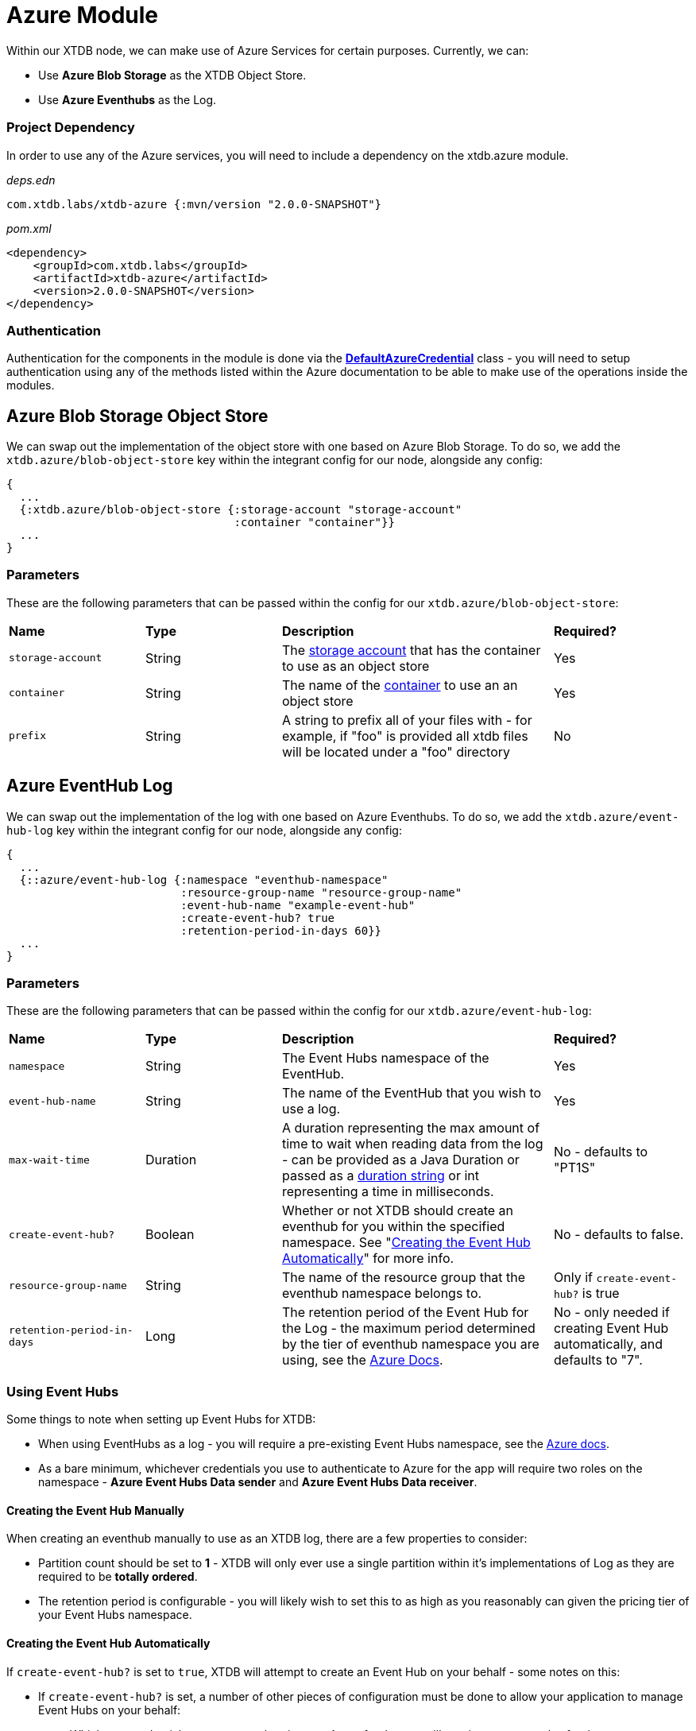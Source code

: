 # Azure Module

Within our XTDB node, we can make use of Azure Services for certain purposes. Currently, we can:

* Use *Azure Blob Storage* as the XTDB Object Store.
* Use *Azure Eventhubs* as the Log.

### Project Dependency 

In order to use any of the Azure services, you will need to include a dependency on the xtdb.azure module.

_deps.edn_
```
com.xtdb.labs/xtdb-azure {:mvn/version "2.0.0-SNAPSHOT"}
```

_pom.xml_
```
<dependency>
    <groupId>com.xtdb.labs</groupId>
    <artifactId>xtdb-azure</artifactId>
    <version>2.0.0-SNAPSHOT</version>
</dependency>
```

### Authentication

Authentication for the components in the module is done via the https://learn.microsoft.com/en-us/java/api/com.azure.identity.defaultazurecredential?view=azure-java-stable[*DefaultAzureCredential*] class - you will need to setup authentication using any of the methods listed within the Azure documentation to be able to make use of the operations inside the modules.

## Azure Blob Storage Object Store

We can swap out the implementation of the object store with one based on Azure Blob Storage. To do so, we add the `xtdb.azure/blob-object-store` key within the integrant config for our node, alongside any config:
```clojure
{
  ...
  {:xtdb.azure/blob-object-store {:storage-account "storage-account"
                                  :container "container"}}
  ...
}
```

### Parameters

These are the following parameters that can be passed within the config for our `xtdb.azure/blob-object-store`:
[cols="1,1,2,1"]
|===
| *Name* | *Type* | *Description* | *Required?*
| `storage-account`
| String
| The https://learn.microsoft.com/en-us/azure/storage/common/storage-account-overview[storage account] that has the container to use as an object store
| Yes

| `container`
| String 
| The name of the https://learn.microsoft.com/en-us/azure/storage/blobs/storage-blobs-introduction#containers[container] to use an an object store
| Yes

|`prefix`
| String 
| A string to prefix all of your files with - for example, if "foo" is provided all xtdb files will be located under a "foo" directory
| No
|=== 

## Azure EventHub Log

We can swap out the implementation of the log with one based on Azure Eventhubs. To do so, we add the `xtdb.azure/event-hub-log` key within the integrant config for our node, alongside any config:
```clojure
{
  ...
  {::azure/event-hub-log {:namespace "eventhub-namespace"
                          :resource-group-name "resource-group-name"
                          :event-hub-name "example-event-hub"
                          :create-event-hub? true
                          :retention-period-in-days 60}}
  ...
}
```

### Parameters

These are the following parameters that can be passed within the config for our `xtdb.azure/event-hub-log`:
[cols="1,1,2,1"]
|===
| *Name* | *Type* | *Description* | *Required?*
| `namespace`
| String
| The Event Hubs namespace of the EventHub. 
| Yes

| `event-hub-name`
| String
| The name of the EventHub that you wish to use a log.
| Yes

| `max-wait-time`
| Duration
| A duration representing the max amount of time to wait when reading data from the log - can be provided as a Java Duration or passed as a https://docs.oracle.com/javase/8/docs/api/java/time/Duration.html#parse-java.lang.CharSequence-[duration string] or int representing a time in milliseconds. 
| No - defaults to "PT1S"

| `create-event-hub?`
| Boolean
| Whether or not XTDB should create an eventhub for you within the specified namespace. See "<<Creating the Event Hub Automatically>>" for more info.
| No - defaults to false. 

| `resource-group-name`
| String
| The name of the resource group that the eventhub namespace belongs to.
| Only if `create-event-hub?` is true

| `retention-period-in-days`
| Long
| The retention period of the Event Hub for the Log - the maximum period determined by the tier of eventhub namespace you are using, see the https://learn.microsoft.com/en-us/azure/event-hubs/event-hubs-features#event-retention[Azure Docs].
| No - only needed if creating Event Hub automatically, and defaults to "7".

|=== 

### Using Event Hubs 

Some things to note when setting up Event Hubs for XTDB:

* When using EventHubs as a log - you will require a pre-existing Event Hubs namespace, see the https://learn.microsoft.com/en-us/azure/event-hubs/event-hubs-create#create-an-event-hubs-namespace[Azure docs].
* As a bare minimum, whichever credentials you use to authenticate to Azure for the app will require two roles on the namespace - *Azure Event Hubs Data sender* and *Azure Event Hubs Data receiver*. 

#### Creating the Event Hub Manually

When creating an eventhub manually to use as an XTDB log, there are a few properties to consider:

* Partition count should be set to *1* - XTDB will only ever use a single partition within it's implementations of Log as they are required to be *totally ordered*.
* The retention period is configurable - you will likely wish to set this to as high as you reasonably can given the pricing tier of your Event Hubs namespace. 

#### Creating the Event Hub Automatically

If `create-event-hub?` is set to `true`, XTDB will attempt to create an Event Hub on your behalf - some notes on this:

* If `create-event-hub?` is set, a number of other pieces of configuration must be done to allow your application to manage Event Hubs on your behalf:
** Whichever credentials you use to authenticate to Azure for the app will require one extra roles for the namespace - *Azure Event Hubs Data Owner*.
** Within your XTDB integrant config, you will need to directly specify the resource group the Event Hub namespace belongs to within the `resource-group-name` parameter.
** The application will require two Azure related environment variables to be set - `AZURE_SUBSCRIPTION_ID` & `AZURE_TENANT_ID`. See the https://learn.microsoft.com/en-us/azure/azure-portal/get-subscription-tenant-id[Azure docs] for more info.
* The Event Hub will only be created if the `event-hub-name` in the configuartion doesn't already exist in the given namespace - it will not start a new Event Hub every time the node restarts.
* The created Event Hub will have a single partition, and the retention period will be set based on the `retention-period-in-days` parameter (this defaults to 7 days - the maximum retention period of the 'basic' namespace pricing tier)

